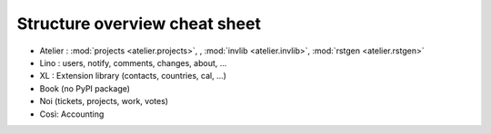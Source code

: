 ==============================
Structure overview cheat sheet
==============================


.. graphviz::

   digraph foo {
    lino -> atelier;
      lino_xl -> lino;
        lino_book -> lino_xl; 
      lino_noi -> lino_xl; 
      lino_cosi -> lino_xl; 
        lino_welfare -> lino_cosi;
        lino_voga -> lino_cosi;
        lino_presto -> lino_cosi;
      lino_avanti -> lino_noi;

  }   

- Atelier : :mod:`projects <atelier.projects>`, , :mod:`invlib <atelier.invlib>`, :mod:`rstgen <atelier.rstgen>`
- Lino : users, notify, comments, changes, about, ...
- XL : Extension library (contacts, countries, cal, ...) 
- Book (no PyPI package)
- Noi (tickets, projects, work, votes)
- Così:   Accounting
